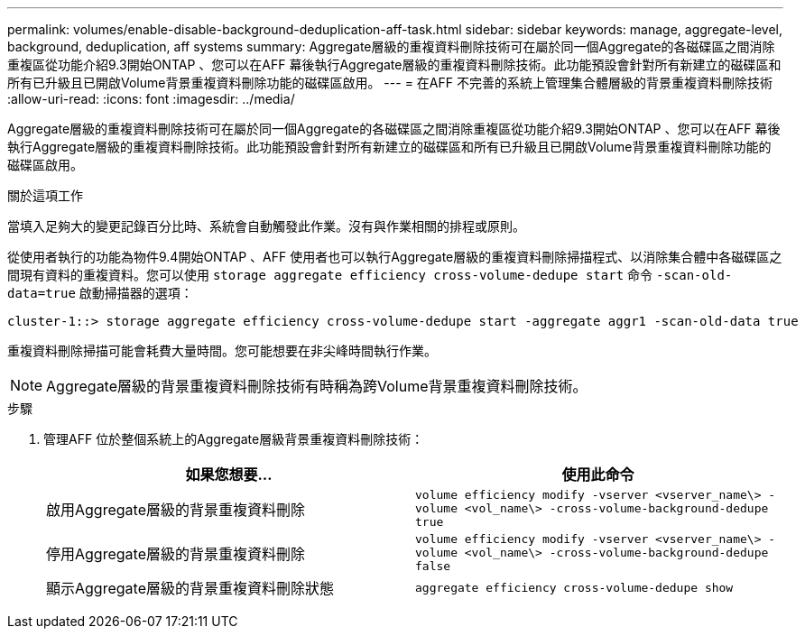 ---
permalink: volumes/enable-disable-background-deduplication-aff-task.html 
sidebar: sidebar 
keywords: manage, aggregate-level, background, deduplication, aff systems 
summary: Aggregate層級的重複資料刪除技術可在屬於同一個Aggregate的各磁碟區之間消除重複區從功能介紹9.3開始ONTAP 、您可以在AFF 幕後執行Aggregate層級的重複資料刪除技術。此功能預設會針對所有新建立的磁碟區和所有已升級且已開啟Volume背景重複資料刪除功能的磁碟區啟用。 
---
= 在AFF 不完善的系統上管理集合體層級的背景重複資料刪除技術
:allow-uri-read: 
:icons: font
:imagesdir: ../media/


[role="lead"]
Aggregate層級的重複資料刪除技術可在屬於同一個Aggregate的各磁碟區之間消除重複區從功能介紹9.3開始ONTAP 、您可以在AFF 幕後執行Aggregate層級的重複資料刪除技術。此功能預設會針對所有新建立的磁碟區和所有已升級且已開啟Volume背景重複資料刪除功能的磁碟區啟用。

.關於這項工作
當填入足夠大的變更記錄百分比時、系統會自動觸發此作業。沒有與作業相關的排程或原則。

從使用者執行的功能為物件9.4開始ONTAP 、AFF 使用者也可以執行Aggregate層級的重複資料刪除掃描程式、以消除集合體中各磁碟區之間現有資料的重複資料。您可以使用 `storage aggregate efficiency cross-volume-dedupe start` 命令 `-scan-old-data=true` 啟動掃描器的選項：

[listing]
----
cluster-1::> storage aggregate efficiency cross-volume-dedupe start -aggregate aggr1 -scan-old-data true
----
重複資料刪除掃描可能會耗費大量時間。您可能想要在非尖峰時間執行作業。

[NOTE]
====
Aggregate層級的背景重複資料刪除技術有時稱為跨Volume背景重複資料刪除技術。

====
.步驟
. 管理AFF 位於整個系統上的Aggregate層級背景重複資料刪除技術：
+
[cols="2*"]
|===
| 如果您想要... | 使用此命令 


 a| 
啟用Aggregate層級的背景重複資料刪除
 a| 
`volume efficiency modify -vserver <vserver_name\> -volume <vol_name\> -cross-volume-background-dedupe true`



 a| 
停用Aggregate層級的背景重複資料刪除
 a| 
`volume efficiency modify -vserver <vserver_name\> -volume <vol_name\> -cross-volume-background-dedupe false`



 a| 
顯示Aggregate層級的背景重複資料刪除狀態
 a| 
`aggregate efficiency cross-volume-dedupe show`

|===

